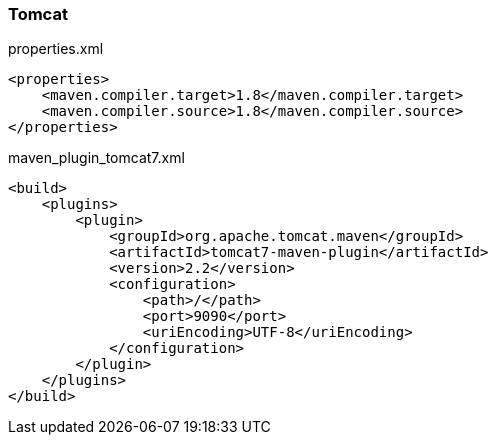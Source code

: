 === Tomcat
[source,xml]
.properties.xml
----
<properties>
    <maven.compiler.target>1.8</maven.compiler.target>
    <maven.compiler.source>1.8</maven.compiler.source>
</properties>
----


[source,xml]
.maven_plugin_tomcat7.xml
----
<build>
    <plugins>
        <plugin>
            <groupId>org.apache.tomcat.maven</groupId>
            <artifactId>tomcat7-maven-plugin</artifactId>
            <version>2.2</version>
            <configuration>
                <path>/</path>
                <port>9090</port>
                <uriEncoding>UTF-8</uriEncoding>
            </configuration>
        </plugin>
    </plugins>
</build>
----